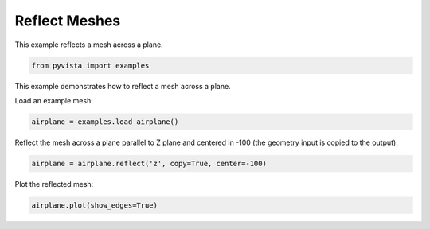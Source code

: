 
.. DO NOT EDIT.
.. THIS FILE WAS AUTOMATICALLY GENERATED BY SPHINX-GALLERY.
.. TO MAKE CHANGES, EDIT THE SOURCE PYTHON FILE:
.. "examples/01-filter/reflect.py"
.. LINE NUMBERS ARE GIVEN BELOW.

.. only:: html

    .. note::
        :class: sphx-glr-download-link-note

        Click :ref:`here <sphx_glr_download_examples_01-filter_reflect.py>`
        to download the full example code

.. rst-class:: sphx-glr-example-title

.. _sphx_glr_examples_01-filter_reflect.py:


.. _ref_reflect_example:

Reflect Meshes
~~~~~~~~~~~~~~

This example reflects a mesh across a plane.


.. GENERATED FROM PYTHON SOURCE LINES 10-13

.. code-block:: default


    from pyvista import examples








.. GENERATED FROM PYTHON SOURCE LINES 14-17

This example demonstrates how to reflect a mesh across a plane.

Load an example mesh:

.. GENERATED FROM PYTHON SOURCE LINES 17-19

.. code-block:: default

    airplane = examples.load_airplane()








.. GENERATED FROM PYTHON SOURCE LINES 20-22

Reflect the mesh across a plane parallel to Z plane and centered in -100
(the geometry input is copied to the output):

.. GENERATED FROM PYTHON SOURCE LINES 22-24

.. code-block:: default

    airplane = airplane.reflect('z', copy=True, center=-100)








.. GENERATED FROM PYTHON SOURCE LINES 25-26

Plot the reflected mesh:

.. GENERATED FROM PYTHON SOURCE LINES 26-27

.. code-block:: default

    airplane.plot(show_edges=True)



.. image:: /examples/01-filter/images/sphx_glr_reflect_001.png
    :alt: reflect
    :class: sphx-glr-single-img


.. rst-class:: sphx-glr-script-out

 Out:

 .. code-block:: none


    [(3273.6506148297863, 3052.677210899122, 2276.6550856549816),
     (896.9955291748047, 676.0221252441406, -100.0),
     (0.0, 0.0, 1.0)]




.. rst-class:: sphx-glr-timing

   **Total running time of the script:** ( 0 minutes  0.784 seconds)


.. _sphx_glr_download_examples_01-filter_reflect.py:


.. only :: html

 .. container:: sphx-glr-footer
    :class: sphx-glr-footer-example



  .. container:: sphx-glr-download sphx-glr-download-python

     :download:`Download Python source code: reflect.py <reflect.py>`



  .. container:: sphx-glr-download sphx-glr-download-jupyter

     :download:`Download Jupyter notebook: reflect.ipynb <reflect.ipynb>`


.. only:: html

 .. rst-class:: sphx-glr-signature

    `Gallery generated by Sphinx-Gallery <https://sphinx-gallery.github.io>`_
